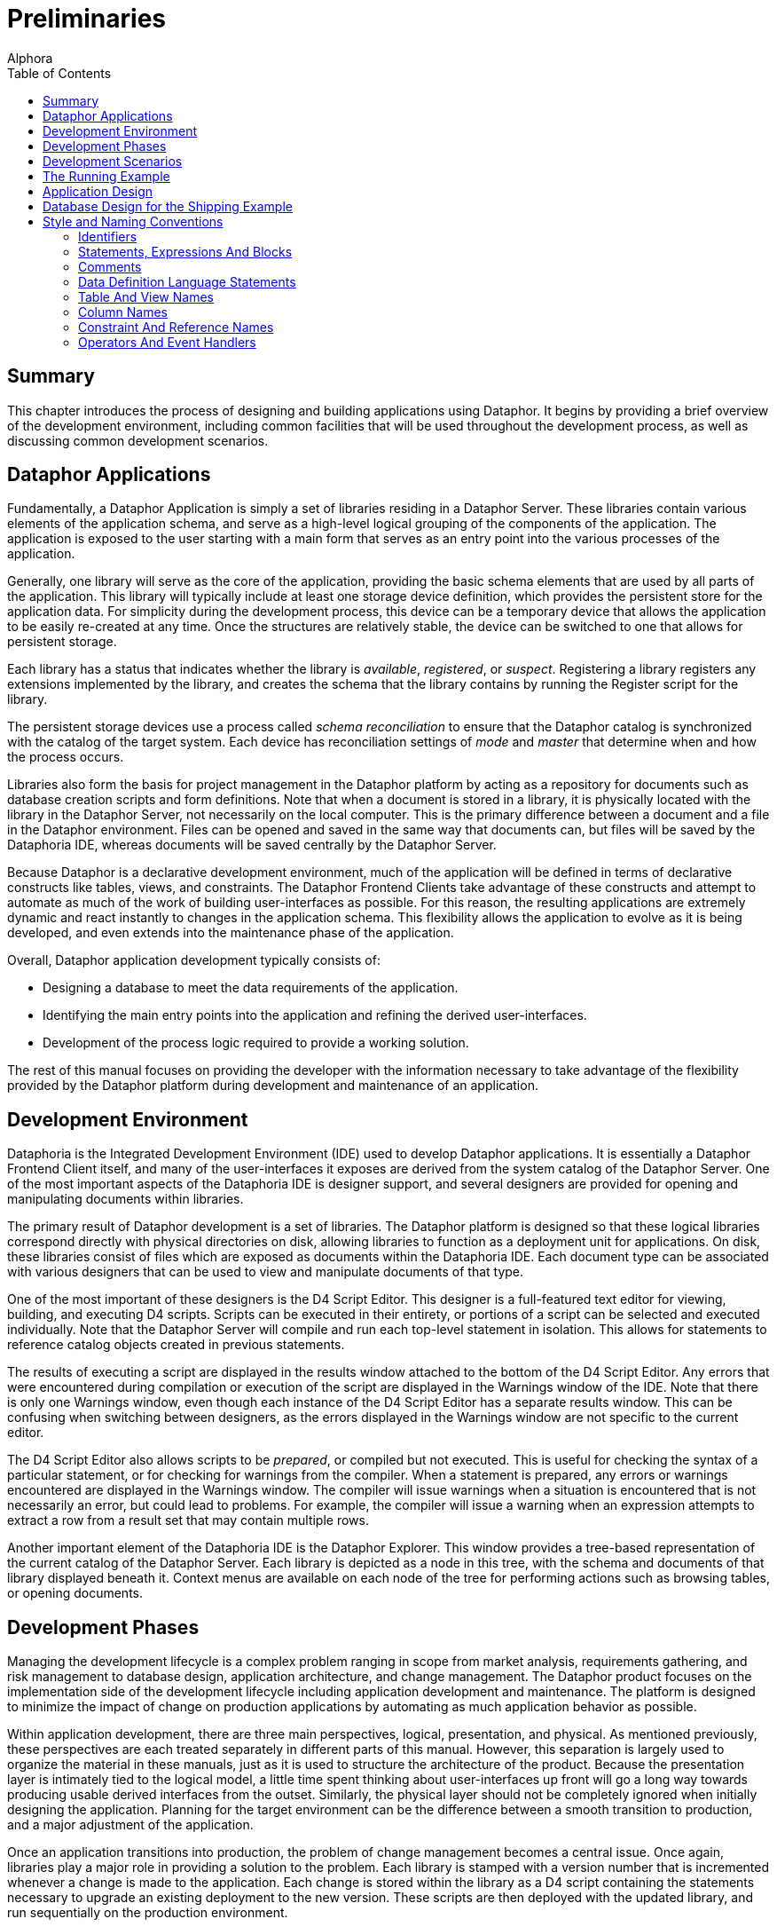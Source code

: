 = Preliminaries
:author: Alphora
:doctype: book
:toc:
:data-uri:
:lang: en
:encoding: iso-8859-1

[[DDGPreliminaries]]
== Summary

This chapter introduces the process of designing and building
applications using Dataphor. It begins by providing a brief overview of
the development environment, including common facilities that will be
used throughout the development process, as well as discussing common
development scenarios.

[[DDGPreliminaries-DataphorApplications]]
== Dataphor Applications

Fundamentally, a Dataphor Application is simply a set of libraries
residing in a Dataphor Server. These libraries contain various elements
of the application schema, and serve as a high-level logical grouping of
the components of the application. The application is exposed to the
user starting with a main form that serves as an entry point into the
various processes of the application.

Generally, one library will serve as the core of the application,
providing the basic schema elements that are used by all parts of the
application. This library will typically include at least one storage
device definition, which provides the persistent store for the
application data. For simplicity during the development process, this
device can be a temporary device that allows the application to be
easily re-created at any time. Once the structures are relatively
stable, the device can be switched to one that allows for persistent
storage.

Each library has a status that indicates whether the library is
__available__, __registered__, or __suspect__. Registering a library
registers any extensions implemented by the library, and creates the
schema that the library contains by running the Register script for the
library.

The persistent storage devices use a process called _schema
reconciliation_ to ensure that the Dataphor catalog is synchronized with
the catalog of the target system. Each device has reconciliation
settings of _mode_ and _master_ that determine when and how the process
occurs.

Libraries also form the basis for project management in the Dataphor
platform by acting as a repository for documents such as database
creation scripts and form definitions. Note that when a document is
stored in a library, it is physically located with the library in the
Dataphor Server, not necessarily on the local computer. This is the
primary difference between a document and a file in the Dataphor
environment. Files can be opened and saved in the same way that
documents can, but files will be saved by the Dataphoria IDE, whereas
documents will be saved centrally by the Dataphor Server.

Because Dataphor is a declarative development environment, much of the
application will be defined in terms of declarative constructs like
tables, views, and constraints. The Dataphor Frontend Clients take
advantage of these constructs and attempt to automate as much of the
work of building user-interfaces as possible. For this reason, the
resulting applications are extremely dynamic and react instantly to
changes in the application schema. This flexibility allows the
application to evolve as it is being developed, and even extends into
the maintenance phase of the application.

Overall, Dataphor application development typically consists of:

* Designing a database to meet the data requirements of the application.
* Identifying the main entry points into the application and refining
the derived user-interfaces.
* Development of the process logic required to provide a working
solution.

The rest of this manual focuses on providing the developer with the
information necessary to take advantage of the flexibility provided by
the Dataphor platform during development and maintenance of an
application.

[[DDGPreliminaries-DevelopmentEnvironment]]
== Development Environment

Dataphoria is the Integrated Development Environment (IDE) used to
develop Dataphor applications. It is essentially a Dataphor Frontend
Client itself, and many of the user-interfaces it exposes are derived
from the system catalog of the Dataphor Server. One of the most
important aspects of the Dataphoria IDE is designer support, and several
designers are provided for opening and manipulating documents within
libraries.

The primary result of Dataphor development is a set of libraries. The
Dataphor platform is designed so that these logical libraries correspond
directly with physical directories on disk, allowing libraries to
function as a deployment unit for applications. On disk, these libraries
consist of files which are exposed as documents within the Dataphoria
IDE. Each document type can be associated with various designers that
can be used to view and manipulate documents of that type.

One of the most important of these designers is the D4 Script Editor.
This designer is a full-featured text editor for viewing, building, and
executing D4 scripts. Scripts can be executed in their entirety, or
portions of a script can be selected and executed individually. Note
that the Dataphor Server will compile and run each top-level statement
in isolation. This allows for statements to reference catalog objects
created in previous statements.

The results of executing a script are displayed in the results window
attached to the bottom of the D4 Script Editor. Any errors that were
encountered during compilation or execution of the script are displayed
in the Warnings window of the IDE. Note that there is only one Warnings
window, even though each instance of the D4 Script Editor has a separate
results window. This can be confusing when switching between designers,
as the errors displayed in the Warnings window are not specific to the
current editor.

The D4 Script Editor also allows scripts to be __prepared__, or compiled
but not executed. This is useful for checking the syntax of a particular
statement, or for checking for warnings from the compiler. When a
statement is prepared, any errors or warnings encountered are displayed
in the Warnings window. The compiler will issue warnings when a
situation is encountered that is not necessarily an error, but could
lead to problems. For example, the compiler will issue a warning when an
expression attempts to extract a row from a result set that may contain
multiple rows.

Another important element of the Dataphoria IDE is the Dataphor
Explorer. This window provides a tree-based representation of the
current catalog of the Dataphor Server. Each library is depicted as a
node in this tree, with the schema and documents of that library
displayed beneath it. Context menus are available on each node of the
tree for performing actions such as browsing tables, or opening
documents.

[[DDGPreliminaries-DevelopmentPhases]]
== Development Phases

Managing the development lifecycle is a complex problem ranging in scope
from market analysis, requirements gathering, and risk management to
database design, application architecture, and change management. The
Dataphor product focuses on the implementation side of the development
lifecycle including application development and maintenance. The
platform is designed to minimize the impact of change on production
applications by automating as much application behavior as possible.

Within application development, there are three main perspectives,
logical, presentation, and physical. As mentioned previously, these
perspectives are each treated separately in different parts of this
manual. However, this separation is largely used to organize the
material in these manuals, just as it is used to structure the
architecture of the product. Because the presentation layer is
intimately tied to the logical model, a little time spent thinking about
user-interfaces up front will go a long way towards producing usable
derived interfaces from the outset. Similarly, the physical layer should
not be completely ignored when initially designing the application.
Planning for the target environment can be the difference between a
smooth transition to production, and a major adjustment of the
application.

Once an application transitions into production, the problem of change
management becomes a central issue. Once again, libraries play a major
role in providing a solution to the problem. Each library is stamped
with a version number that is incremented whenever a change is made to
the application. Each change is stored within the library as a D4 script
containing the statements necessary to upgrade an existing deployment to
the new version. These scripts are then deployed with the updated
library, and run sequentially on the production environment.

Because most of the user-interfaces in a Dataphor application are
derived, changes to the structures of the application schema will
automatically propagate to the user-interfaces. In cases where derived
user-interfaces have been customized, or forms have been manually built,
changes to the structures may affect the form definitions, and these
will have to be updated. Because the updated documents are deployed with
the updated library, the Dataphor Frontend Clients will download the new
form definitions automatically.

The resulting development paradigm allows the developer to focus more on
design and architecture issues, and less on implementation, deployment,
and change management.

[[DDGPreliminaries-DevelopmentScenarios]]
== Development Scenarios

The Dataphoria IDE can connect to an existing Dataphor Server instance,
or it can host an instance in-process. When developing Dataphor
applications, the IDE is typically run with an in-process server using a
local copy of the libraries. For team development efforts, an external
version control system can be used to synchronize the development
effort, with each developer working on a local copy of the application
libraries.

In this scenario, once a persistent device is being used, each developer
can either connect to the same back-end DBMS on a centrally located
server, or connect to a local DBMS instance on their own machine. In
either case, upgrades must be coordinated between the different
developers. Although this can be accomplished using version control on
the library descriptions, it is useful to designate one team member as
the librarian. As upgrade scripts are built, the librarian is
responsible for injecting them into the appropriate libraries. This
eliminates the possibility that two upgrades are assigned the same
version number, and ensures that the injection order is consistent.

[[DDGPreliminaries-TheRunningExample]]
== The Running Example

In order to help illustrate the overall process, and to provide a
concrete example along the way, we introduce a running example that will
be used throughout this part and the rest of the manual. This example is
a hypothetical information system to manage the business of a
distribution company. Briefly, it will have to track inventory levels,
vendors and clients, as well as sales and purchase orders. The following
list itemizes the requirements of the application:

* The organization purchases and ships multiple types of items.
* The organization has multiple locations which must all be kept
stocked, according to some predetermined inventory levels.
* The organization fills orders from multiple customers, each of which
may have multiple addresses and phone numbers.
* The organization purchases items from multiple vendors, each of which
may have multiple addresses and phone numbers.
* The organization must know not only the current set of demographic
information for any given customer or vendor, but also a historical
account of what the information was at any given point, when that
information changed, and what user was responsible for the change.
* The organization tracks notes for customers and vendors. It is
important that once a note is entered, it cannot be changed. The date,
time, and author of each note must be recorded with the note.
* For each vendor, the organization must track a shipping rate, as well
as whether or not a given item is supplied by that vendor, and the cost
of each item supplied.
* Sales orders for customers must be tracked whenever a sale is made.
The sales order must specify an address of the customer to use as the
shipping address. The sales order must be filled from inventory on hand
at the location. Once the order has been shipped, the net effect of that
sale on the inventory of the location involved is recorded.
* Purchase orders for vendors must be issued whenever the inventory
level at a particular location falls below par. When the purchase order
is received, the net effect of that purchase on the inventory of the
location involved is recorded.
* The application must be able to generate simulated bids from different
vendors by calculating the cost of the items required, plus the shipping
cost using the shipping rate of the vendor and the distance between the
vendor and the location.
* The users of the system will fall under three basic categories:
Management, Customer Service, and Inventory Clerk. Users in the
management role must be allowed to manage users of the system, and
control the access rights of those users. Customer Service users must
have the ability to manage customer information, and place and ship
sales orders. Inventory Clerks must have the ability to manage the
inventory and par levels, maintain vendor information, and place and
receive purchase orders.
* The application must also provide various reports required by the
organization.

These requirements are intentionally somewhat vague. As we develop the
application, the less detailed areas will be more completely specified
as necessary. They are also somewhat simplistic. A typical application
would be more detailed than this, but the example is sufficient to
illustrate the overall process.

[[DDGPreliminaries-ApplicationDesign]]
== Application Design

As covered in the introductory part of this manual, database design
plays a central role in the architecture of most, if not all,
applications. This is particularly true of Dataphor applications, which
are defined almost exclusively by a database design adorned with
metadata. Because of this close relationship between database design and
application design, we begin the discussion of the running example by
covering some basic approaches to database design.

Note that database design will be covered in more detail in the later
chapters of this guide, but it is such an important topic that it is
worth reviewing the fundamentals here. In addition, the Dataphor
platform tends to reward good database designs, and conversely, to
punish bad ones. In general, if a given problem requires a significant
amount of imperative code or client-side scripting, there is likely a
more elegant solution to be found within the Dataphor approach to
application design.

We begin by remarking that data is represented as tables, and nothing
but tables, in a database. Recall that in a relational database, each
table has a predicate, or meaning, with each row in that table
corresponding to a true proposition, or statement of fact. In a very
real sense the database is a model of some portion of the real world. In
the case of the shipping example, it is a model of the inventory control
and ordering systems of a hypothetical shipping business.

Just as each base table has meaning, the results of any query also have
meaning. For derived tables, or views, this meaning is derived from the
tables and operators involved in the expression.

Data types are an extremely important part of any database design,
effectively enumerating the set of available values for the columns of
tables and views. D4 provides several system data types, but these
should only be used when they really are an exact match for the type of
a given column. Because D4 is a strongly-typed language, types can and
should be used to eliminate potential errors such as comparing two
values of different types.

Types also provide a level of indirection and re-use when designing a
Dataphor application. Type definitions can be adorned with useful
metadata such as the type of control to be used in the presentation
layer, or the width of a text column on a form. This information is
"inherited" by columns that are defined on that type, so rather than
specify the information multiple times within a schema, it should be
specified a single time on the type definition.

Another extremely important and often overlooked part of database design
is considering integrity constraints. Keys and references are important,
but they are not the only types of constraints available. Whenever the
requirements of an application specify that a given condition must hold
within the data, a constraint should be used to declaratively enforce
the requirement.

The following list summarizes this short discussion in terms of some
useful guidelines to follow when designing a database:

* Always define keys
+
Remember that tables represent statements of fact, and saying the same
thing more than once doesn't make it more true [8]. Always think about
what the identifier of a given table should be. If a static natural key
is available, use it. Otherwise, define a surrogate key, and make it an
explicit part of the definition of the table.
* Don't ignore types, they are a crucial part of any database design
+
D4 provides extensive facilities for defining new types. Types should
always be chosen to completely and accurately model the data being
represented in the database. Proper type design will go a long way
towards eliminating design errors before they become program errors.
* Always specify constraints completely
+
Constraints are extremely important, and constitute the best
approximation of the meaning of the data to the system. The more
information the system has about the data in the database, the more it
can help in ensuring that applications do not violate the intended
meaning. D4 provides unprecedented support for declaratively enforcing
constraints, take advantage of it.
* Use references
+
References are an important special case of integrity constraints, and
are used not only to enforce integrity in the database, but to allow the
presentation layer to navigate a schema effectively. The more
information the system has about the relationships that exist among
tables and views in the database, the more effective and useful the
platform will be in terms of producing a usable presentation layer from
the schema.
* Design completely normalized
+
Normalization theory provides an effective mechanism for detecting and
eliminating redundancy in a database design. Intuitively, each table
should talk about one concept, and one concept only. A properly designed
database will tend to consist of lots of tables, all having very few
columns. Note that just because the logical design is fully normalized,
doesn't mean the user-interface has to be. As we will see,
user-interfaces for views in the Dataphor platform are just as
functional as user-interfaces for base table.
* Write out the meaning of each table or view
+
Use code comments to explicitly specify the meaning of each table and
view in the database. Often, this will expose design errors and
redundancies. If the meaning for a table is too complex or contains
conditions, it should probably be broken down into multiple tables.
* Don't encode information into values
+
Avoid encoding information into the logical representations for values.
Make the information explicit with table definitions, or model it as
part of a type definition.
* Avoid dependencies between columns in the same table
+
Intercolumn dependencies are usually indications of a non-normalized
design. Consider decomposing the table definition into multiple tables
and allow the dependencies to be managed with keys and references.

[[DDGPreliminaries-DatabaseDesignfortheShippingExample]]
== Database Design for the Shipping Example

To begin the process of designing the database for the shipping example,
we will isolate the main concepts required to model the business. From
the requirements presented so far, we have at least the following
concepts:

* Location
+
Location represents shipping locations within the organization. The
model will have to include address information for each location, as
well as track current inventory and par levels for different item types.
* Customer
+
Customer represents entities that will buy items from some location.
Customer addresses, and history for each address will have to be
tracked.
* Vendor
+
Vendor represents entities that sell the items we keep in stock at each
location. Vendor addresses, and history for each address will have to be
tracked, as well as shipping rates, and the items each vendor supplies.
* ItemType
+
ItemType represents the different types of items that can be bought or
sold by locations. Each item type will have to track current cost.
* SalesOrder
+
SalesOrder represents the actual transaction between a location and a
customer. Each sales order will track what items were sold, how much was
charged, and when they shipped.
* PurchaseOrder
+
PurchaseOrder represents the actual transaction between a location and a
vendor. Each purchase order will track what items were purchased, how
much was paid, and when they were received.

In addition to these concepts, the application must be able to calculate
the shipping cost of a particular purchase order based on the distance
to the vendor, and generate bids from different vendors capable of
supplying a particular item. In order to calculate distances, the
application will use a Coordinate data type that can represent the
latitude and longitude of a particular zip code. Based on the zip codes
in the vendor and location addresses, the shipping cost will be
calculated and added to the bidding cost for each supplying vendor.

The following diagram shows the basic attributes that will be tracked
for each of the concepts described above:

image::../Images/ShippingInitialDiagram.svg[Shipping - Initial Diagram]

Obviously, this is not a complete schema diagram, just a basic outline
of the main concepts involved. The details for each component of the
architecture will be provided as we progress through the implementation.

[[DDGPreliminaries-StyleandNamingConventions]]
== Style and Naming Conventions

Strictly followed naming conventions can contribute significantly to the
usability and understandability of a given schema. If catalog elements
such as tables, views, operators, types, and columns are consistently
and intuitively named, queries and process logic are easier to write and
follow. As a result, development and maintenance tasks can be
significantly simplified.

Of course, style and naming conventions should be agreed upon by the
development team, and the Dataphor platform makes no attempt to enforce
any particular style or convention. However, Alphora has developed a set
of conventions for use in developing Dataphor applications. The running
example will use these conventions exclusively, and we present them here
as a general guideline for all applications.

[[DDGPreliminaries-StyleandNamingConventions-Identifiers]]
=== Identifiers

Because D4 is a case-sensitive language, and all reserved words in the
language are lowercase, we recommend the use of Pascal-casing for all
identifiers. Pascal-casing means that the first letter of each word in
the identifier is capitalized, and underscores are not used to separate
words within an identifier. In addition, acronyms should be fully
capitalized. For example:

....
Vendor
InvoiceItem
SSN
Location_ID
....

In addition to the conventions for identifiers, it is useful to
explicitly delineate locally scoped variables and parameters. This is
accomplished by prefixing locally scoped variable names with a capital
L, and parameter names with a capital A. For example:

....
var LVariable : Integer;
create operator IsValidZipCode(const AString : String) : Boolean;
....

In addition, identifier names should be chosen carefully to attach as
much meaning as possible. Abbreviations should be avoided as they are
often counter-intuitive and vary from developer to developer. If
abbreviations are used at all, they should be agreed upon prior to being
used. The same arguments apply to the use of acronyms.

[[DDGPreliminaries-StyleandNamingConventions-StatementsExpressionsAndBlocks]]
=== Statements, Expressions And Blocks

Blocks in D4 are delimited with the *begin* and *end* keywords. Some
statements such as **repeat**..*until* and **do**..*while* also define
blocks. Blocks should always begin on a new line, and statements within
the block should be indented one tab more than the containing block.

Each statement should begin on a new line. Indentation should be used to
show dependence on the previous statement. For example:

....
if Length(LVariable) > 5 then
    CallOperator1()
else
    CallOperator2();
....

In general, if a statement is longer than reasonable (about 60
characters), it should be split onto multiple lines. The split can occur
along several statement boundaries including parentheses, lists, and
built-in operator invocations. When splitting a parentheses style
operator invocation, the parentheses should be used on a new line just
like a block delimiter:

....
CallOperator
(
    LVariable1,
    LVariable2,
    LVariable3
);
....

Similarly for list boundaries:

....
select table
{
    row { 1 ID, "John" Name },
    row { 2, "Joe" }
};
....

Built-in operator invocations can also be used to split a lengthy
statement or expression:

....
select Employee
    where ID >= 5
        and City = "Albuquerque";
....

Note that the *and* in this example is indented below the *where* to
indicate that it is part of the restriction condition. The general rule
is that blocking statements like **begin**..**end**, parentheses, and
braces should be used consistently as blocks, with the beginning
delimiter beginning on a new line, and the statements within the block
indented one level. Also, indentation should be used to indicate
subordinate statements when spanning lines in a statement or expression.

The following example shows a more deeply nested expression using this
indentation style:

....
select Employee
    where ID >= 5
        and
        (
            City = "Albuquerque"
                or City = "Colorado Springs"
        );
....

This style of indentation prevents statements that would require
right-alignment. Right-aligned statements require excessive maintenance
when changing the enclosing statement. For example:

....
CallOperator(LVariable1,
             LVariable2,
             LVariable3);
....

In the above case, a change to the operator being called would require
that all the subordinate expressions be realigned based on the length of
the new operator name.

Another general guideline for expressions and statements is that spaces
should never be used before or after parentheses, and should always be
used before and after braces. This helps to distinguish braces from
parentheses in code, as both symbols are common in D4, with very
different meanings. In general, braces delineate lists of values or
items that do not require a specific ordering, and parentheses are used
to construct lists of items where order is important footnote:[For
consistency with other statements, there are some exceptions to this
rule, notably the use of braces in list selectors and order
definitions.].

[[DDGPreliminaries-StyleandNamingConventions-Comments]]
=== Comments

D4 supports both single-line (//) and multi-line (/*...*/) comments. In
addition, the language supports nesting of multi-line comments in order
to allow multi-line comments to be used both for detailed comments, as
well as a technique for eliminating blocks of code from a given program.

[[DDGPreliminaries-StyleandNamingConventions-DataDefinitionLanguageStatements]]
=== Data Definition Language Statements

Data Definition Language (DDL) statements in D4 make extensive use of
braces to construct sets of items such as columns and keys within a
table definition, or tags within a metadata definition. In general, the
same guidelines for blocks within expressions and statements apply. For
example:

....
create table Vendor
{
    ID : Integer tags { Frontend.Width = "5" },
    Name : Description
        tags { Frontend.Preview.Include = "true" },
    key { ID }
};
....

DDL statements in D4 all follow the same basic layout as the above
*create table* statement. Whenever a list of items is required, braces
are used to delimit the list. If the entire list will easily fit on a
single line, then spaces should be used to separate the braces from the
surrounding statement. Otherwise, the braces should be used like block
delimiters on separate lines.

[[DDGPreliminaries-StyleandNamingConventions-TableAndViewNames]]
=== Table And View Names

Keep in mind that tables and views are variables, and that they have a
specific meaning within the database. Table and view names should be
chosen carefully to reflect that meaning. A significant amount of
confusion can be avoided by judiciously selecting intuitive names.

Table and view names should follow the same guidelines as identifiers.
In particular, underscores should be avoided. This is because
underscores are reserved to delineate table names within object names
such as columns and references.

Avoid distinguishing between tables and views in identifiers. This
naming convention underscores the logical data independence provided by
the Dataphor platform and encourages the interchangeability of tables
and views. The users of the logical model should not be concerned with
whether a given table variable is base or derived.

Take advantage of the namespacing afforded by libraries. Remembering
that the namespace for an object is part of its full name can
significantly reduce the length of an identifier within its library.

Use the simplest name possible, and try to name connecting tables, for
example Friend, rather than ContactContact.

Table names can be either singular or plural, and a case can be made for
either choice, as the context in which the table is being used
determines whether or not singular or plural applies. However, the
decision should be made prior to creating any tables, and all tables
within the application should use the same convention. Do not mix
singular and plural names within a single schema.

We note that one advantage of using singular names is that it avoids
inconsistent pluralization rules. For the running example, we have
adopted the singular table name approach.

[[DDGPreliminaries-StyleandNamingConventions-ColumnNames]]
=== Column Names

When choosing names for columns, remember that column names need not be
unique within the database. All column names are implicitly namespaced
by their containing table variable. As with any identifier, column names
should be chosen carefully, and should intuitively reflect their
intended meaning.

Key column names are especially important, as they are used to identify
and reference the rows within a table. If a column serves as a surrogate
identifier for a table, and that column is the entire key, the name ID
(note the capitalization to emphasize pronunciation) should be used.

For columns that participate in references to other tables in the
database, the column name should reflect the name of the table, and of
the column in that table being referenced. Here the underscore is used
to delineate the name of the table from the name of the column. For
example:

....
create table EmployeeType
{
    ID : EmployeeTypeID,
    Description : Description,
    key { ID }
};

create table Employee
{
    ID : EmployeeID,
    Name : ProperName,
    Type_ID : EmployeeTypeID,
    key { ID },
    reference Employee_EmployeeType { Type_ID }
        references EmployeeType { ID }
};
....

In the above example, the Type_ID column of the Employee table
references the ID column of the EmployeeType table. Note that the full
table name is not used in the name of the Type_ID column because the
containing table provides the implicit Employee specification.

When a column participates in both a key and a reference, it should be
named based on the meaning of the table that contains it. For example:

....
create table Contact
{
    ID : ContactID,
    Name : ProperName,
    key { ID }
};

create table ContactAddress
{
    Contact_ID : ContactID,
    Street : Street,
    City : City,
    State_ID : StateID,
    ZipCode : ZipCode,
    key { Contact_ID },
    reference ContactAddress_Contact { Contact_ID }
        references Contact { ID }
};

create table Person
{
    ID : ContactID,
    Birthday : Date { nil },
    key { ID },
    reference Person_Contact { ID }
        references Contact { ID }
};
....

In the above example, the ContactAddress table represents extended
information that may or may not be present about the contact, so even
though the Contact_ID column uniquely references a row in the table, the
meaning of the ContactAddress table does not involve the definition of
the Contact as an entity. By contrast, even though the Person table also
represents extended information about the person, namely the birthday,
it also means that the specified contact is also a person, and is
therefore called ID. In other words, if the existence of a row in the
table would have meaning, even without the other columns in the table,
then the column name should not include the referenced table name. To
make this explicit, consider the following equivalent design for the
Person table:

....
create table Person
{
    ID : ContactID,
    key { ID },
    reference Person_Contact { ID }
        references Contact { ID }
};

create table PersonBirthday
{
    Person_ID : ContactID,
    Birthday : Date,
    key { Person_ID },
    reference PersonBirthday_Person { Person_ID }
        references Person { ID }
};

create reference Person_PersonBirthday
        Person { ID }
    references PersonBirthday { Person_ID };
....

In this design it is easier to see that existence of a row in the Person
table explicitly designates that the specified Contact is a Person, not
just what their birthday is. By contrast, the existence of a row in the
ContactAddress table simply says what the address for a given contact
is, not anything about the contact itself.

[[DDGPreliminaries-StyleandNamingConventions-ConstraintAndReferenceNames]]
=== Constraint And Reference Names
And Reference Names

Constraint names should be chosen based on the type of constraint. For
type, column, and row level constraints, the name is only required to be
unique within the containing object. For example:

....
create type ZipCode like String
{
    constraint ZipCodeValid IsZipCodeValid(value)
};
....

Keep in mind that if no custom message is provided for the constraint,
the name of the constraint will be used to construct an error message to
be displayed to the user. Clearly and intuitively naming constraints can
help the user diagnose the problem.

For catalog level constraints, including references, the constraint name
should include the names of the tables involved, separated by
underscores. Because references are such a common special case of
catalog level constraints, the name for a reference is simply the name
of the source table followed by the name of the target table, separated
by an underscore. For example:

....
create table PhoneType
{
    ID : PhoneTypeID,
    Description : Description,
    key { ID }
};

create table Phone
{
    Phone : Phone,
    Type_ID : PhoneType_ID,
    key { Phone },
    reference Phone_PhoneType { Type_ID }
        references PhoneType { ID }
};
....

When multiple references exist between the same source and target table
variables, the name of the reference should include some distinguishing
element for both references. For example:

....
create table Node
{
    ID : Integer,
    key { ID }
};

create table Link
{
    Node_ID : Integer,
    Parent_Node_ID : Integer,
    key { Node_ID }
};

create reference Link_Node Link { Node_ID }
    references Node { ID };

create reference Link_Parent_Node Link { Parent_Node_ID }
    references Node { ID };
....

[[DDGPreliminaries-StyleandNamingConventions-OperatorsAndEventHandlers]]
=== Operators And Event Handlers

Operator names should be chosen to clearly indicate the action that the
operator will perform. Operator names are identifiers and should follow
the same guidelines as other identifiers.

Because event handlers are simply operators, they should be named for
the action they will perform, rather than the more traditional
convention of naming event handlers based on the table and event name to
which they are attached. Not only does this convention emphasize that
event handlers are just operators and can be invoked directly, but it
avoids the possibility of naming clashes because multiple operators can
be attached to the same event. For example:

....
create operator LogContactInsert
(
    const ARow : typeof(Contact[])
)
begin
    ...
end;
....

